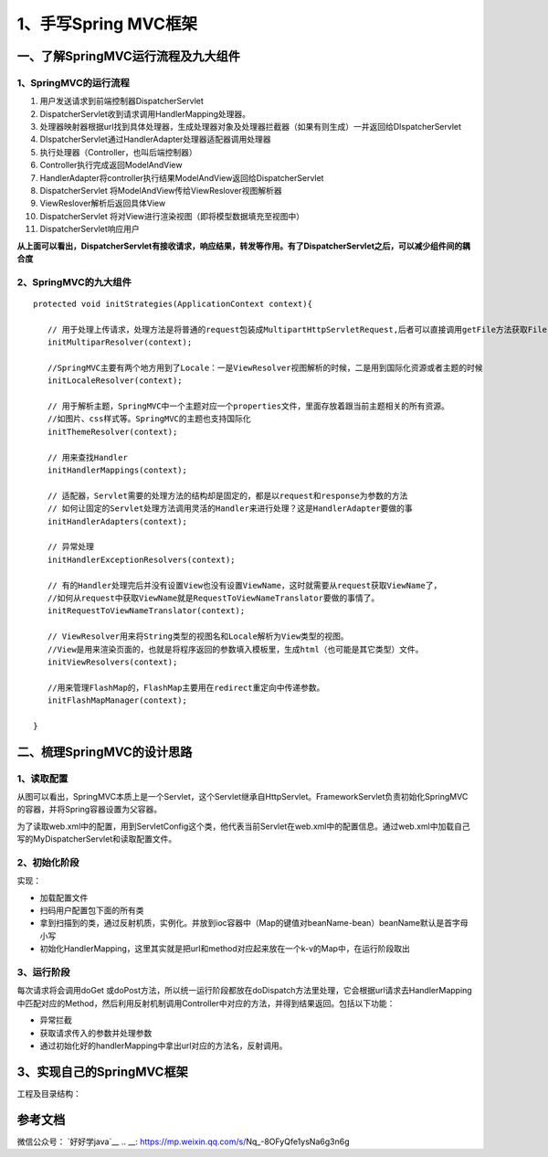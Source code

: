 ===========================================
1、手写Spring MVC框架
===========================================

一、了解SpringMVC运行流程及九大组件
==================================================

1、SpringMVC的运行流程
>>>>>>>>>>>>>>>>>>>>>>>>>>>>>

|image1|

1. 用户发送请求到前端控制器DispatcherServlet
#. DispatcherServlet收到请求调用HandlerMapping处理器。
#. 处理器映射器根据url找到具体处理器，生成处理器对象及处理器拦截器（如果有则生成）一并返回给DIspatcherServlet
#. DIspatcherServlet通过HandlerAdapter处理器适配器调用处理器
#. 执行处理器（Controller，也叫后端控制器）
#. Controller执行完成返回ModelAndView
#. HandlerAdapter将controller执行结果ModelAndView返回给DispatcherServlet
#. DispatcherServlet 将ModelAndView传给ViewReslover视图解析器
#. ViewReslover解析后返回具体View
#. DispatcherServlet 将对View进行渲染视图（即将模型数据填充至视图中）
#. DispatcherServlet响应用户

**从上面可以看出，DispatcherServlet有接收请求，响应结果，转发等作用。有了DispatcherServlet之后，可以减少组件间的耦合度**

2、SpringMVC的九大组件
>>>>>>>>>>>>>>>>>>>>>>>>>>>>>>>>>>>>>

::

 protected void initStrategies(ApplicationContext context){

    // 用于处理上传请求，处理方法是将普通的request包装成MultipartHttpServletRequest,后者可以直接调用getFile方法获取File
    initMultiparResolver(context);

    //SpringMVC主要有两个地方用到了Locale：一是ViewResolver视图解析的时候，二是用到国际化资源或者主题的时候
    initLocaleResolver(context);

    // 用于解析主题，SpringMVC中一个主题对应一个properties文件，里面存放着跟当前主题相关的所有资源。
    //如图片、css样式等。SpringMVC的主题也支持国际化
    initThemeResolver(context);

    // 用来查找Handler
    initHandlerMappings(context);

    // 适配器，Servlet需要的处理方法的结构却是固定的，都是以request和response为参数的方法
    // 如何让固定的Servlet处理方法调用灵活的Handler来进行处理？这是HandlerAdapter要做的事
    initHandlerAdapters(context);

    // 异常处理
    initHandlerExceptionResolvers(context);
    
    // 有的Handler处理完后并没有设置View也没有设置ViewName，这时就需要从request获取ViewName了，
    //如何从request中获取ViewName就是RequestToViewNameTranslator要做的事情了。
    initRequestToViewNameTranslator(context);

    // ViewResolver用来将String类型的视图名和Locale解析为View类型的视图。
    //View是用来渲染页面的，也就是将程序返回的参数填入模板里，生成html（也可能是其它类型）文件。
    initViewResolvers(context);

    //用来管理FlashMap的，FlashMap主要用在redirect重定向中传递参数。
    initFlashMapManager(context); 

 }

二、梳理SpringMVC的设计思路
===========================================

1、读取配置
>>>>>>>>>>>>>>>>>>>>>

|image2|

从图可以看出，SpringMVC本质上是一个Servlet，这个Servlet继承自HttpServlet。FrameworkServlet负责初始化SpringMVC的容器，并将Spring容器设置为父容器。

为了读取web.xml中的配置，用到ServletConfig这个类，他代表当前Servlet在web.xml中的配置信息。通过web.xml中加载自己写的MyDispatcherServlet和读取配置文件。

2、初始化阶段
>>>>>>>>>>>>>>>>>>>>>>>>>>>>>>>>>

实现：

- 加载配置文件
- 扫码用户配置包下面的所有类
- 拿到扫描到的类，通过反射机质，实例化。并放到ioc容器中（Map的键值对beanName-bean）beanName默认是首字母小写
- 初始化HandlerMapping，这里其实就是把url和method对应起来放在一个k-v的Map中，在运行阶段取出

3、运行阶段
>>>>>>>>>>>>>>>>>>>>>

每次请求将会调用doGet 或doPost方法，所以统一运行阶段都放在doDispatch方法里处理，它会根据url请求去HandlerMapping中匹配对应的Method，然后利用反射机制调用Controller中对应的方法，并得到结果返回。包括以下功能：

- 异常拦截
- 获取请求传入的参数并处理参数
- 通过初始化好的handlerMapping中拿出url对应的方法名，反射调用。

3、实现自己的SpringMVC框架
==================================================

工程及目录结构：

|image3|




参考文档
===========

微信公众号：  `好好学java`__
.. __: https://mp.weixin.qq.com/s/Nq_-8OFyQfe1ysNa6g3n6g



.. |image1| image:: ./image/19012801.webp
.. |image2| image:: ./image/19012802.webp
.. |image3| image:: ./image/